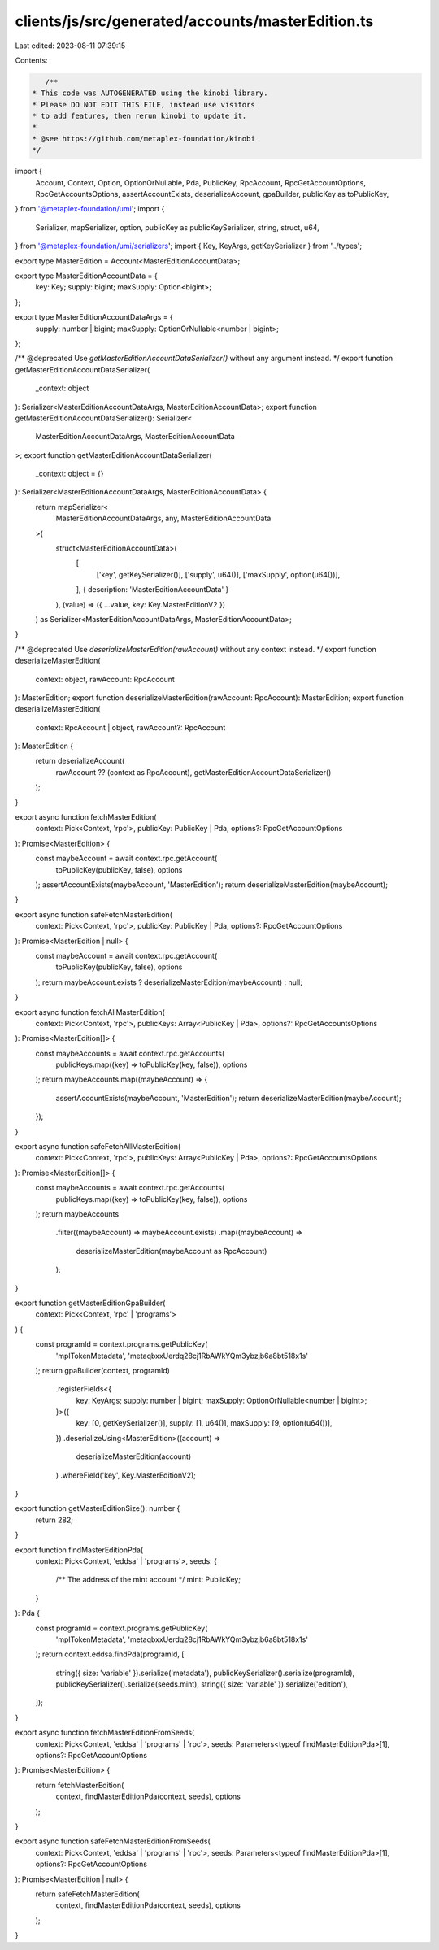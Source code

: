 clients/js/src/generated/accounts/masterEdition.ts
==================================================

Last edited: 2023-08-11 07:39:15

Contents:

.. code-block:: ts

    /**
 * This code was AUTOGENERATED using the kinobi library.
 * Please DO NOT EDIT THIS FILE, instead use visitors
 * to add features, then rerun kinobi to update it.
 *
 * @see https://github.com/metaplex-foundation/kinobi
 */

import {
  Account,
  Context,
  Option,
  OptionOrNullable,
  Pda,
  PublicKey,
  RpcAccount,
  RpcGetAccountOptions,
  RpcGetAccountsOptions,
  assertAccountExists,
  deserializeAccount,
  gpaBuilder,
  publicKey as toPublicKey,
} from '@metaplex-foundation/umi';
import {
  Serializer,
  mapSerializer,
  option,
  publicKey as publicKeySerializer,
  string,
  struct,
  u64,
} from '@metaplex-foundation/umi/serializers';
import { Key, KeyArgs, getKeySerializer } from '../types';

export type MasterEdition = Account<MasterEditionAccountData>;

export type MasterEditionAccountData = {
  key: Key;
  supply: bigint;
  maxSupply: Option<bigint>;
};

export type MasterEditionAccountDataArgs = {
  supply: number | bigint;
  maxSupply: OptionOrNullable<number | bigint>;
};

/** @deprecated Use `getMasterEditionAccountDataSerializer()` without any argument instead. */
export function getMasterEditionAccountDataSerializer(
  _context: object
): Serializer<MasterEditionAccountDataArgs, MasterEditionAccountData>;
export function getMasterEditionAccountDataSerializer(): Serializer<
  MasterEditionAccountDataArgs,
  MasterEditionAccountData
>;
export function getMasterEditionAccountDataSerializer(
  _context: object = {}
): Serializer<MasterEditionAccountDataArgs, MasterEditionAccountData> {
  return mapSerializer<
    MasterEditionAccountDataArgs,
    any,
    MasterEditionAccountData
  >(
    struct<MasterEditionAccountData>(
      [
        ['key', getKeySerializer()],
        ['supply', u64()],
        ['maxSupply', option(u64())],
      ],
      { description: 'MasterEditionAccountData' }
    ),
    (value) => ({ ...value, key: Key.MasterEditionV2 })
  ) as Serializer<MasterEditionAccountDataArgs, MasterEditionAccountData>;
}

/** @deprecated Use `deserializeMasterEdition(rawAccount)` without any context instead. */
export function deserializeMasterEdition(
  context: object,
  rawAccount: RpcAccount
): MasterEdition;
export function deserializeMasterEdition(rawAccount: RpcAccount): MasterEdition;
export function deserializeMasterEdition(
  context: RpcAccount | object,
  rawAccount?: RpcAccount
): MasterEdition {
  return deserializeAccount(
    rawAccount ?? (context as RpcAccount),
    getMasterEditionAccountDataSerializer()
  );
}

export async function fetchMasterEdition(
  context: Pick<Context, 'rpc'>,
  publicKey: PublicKey | Pda,
  options?: RpcGetAccountOptions
): Promise<MasterEdition> {
  const maybeAccount = await context.rpc.getAccount(
    toPublicKey(publicKey, false),
    options
  );
  assertAccountExists(maybeAccount, 'MasterEdition');
  return deserializeMasterEdition(maybeAccount);
}

export async function safeFetchMasterEdition(
  context: Pick<Context, 'rpc'>,
  publicKey: PublicKey | Pda,
  options?: RpcGetAccountOptions
): Promise<MasterEdition | null> {
  const maybeAccount = await context.rpc.getAccount(
    toPublicKey(publicKey, false),
    options
  );
  return maybeAccount.exists ? deserializeMasterEdition(maybeAccount) : null;
}

export async function fetchAllMasterEdition(
  context: Pick<Context, 'rpc'>,
  publicKeys: Array<PublicKey | Pda>,
  options?: RpcGetAccountsOptions
): Promise<MasterEdition[]> {
  const maybeAccounts = await context.rpc.getAccounts(
    publicKeys.map((key) => toPublicKey(key, false)),
    options
  );
  return maybeAccounts.map((maybeAccount) => {
    assertAccountExists(maybeAccount, 'MasterEdition');
    return deserializeMasterEdition(maybeAccount);
  });
}

export async function safeFetchAllMasterEdition(
  context: Pick<Context, 'rpc'>,
  publicKeys: Array<PublicKey | Pda>,
  options?: RpcGetAccountsOptions
): Promise<MasterEdition[]> {
  const maybeAccounts = await context.rpc.getAccounts(
    publicKeys.map((key) => toPublicKey(key, false)),
    options
  );
  return maybeAccounts
    .filter((maybeAccount) => maybeAccount.exists)
    .map((maybeAccount) =>
      deserializeMasterEdition(maybeAccount as RpcAccount)
    );
}

export function getMasterEditionGpaBuilder(
  context: Pick<Context, 'rpc' | 'programs'>
) {
  const programId = context.programs.getPublicKey(
    'mplTokenMetadata',
    'metaqbxxUerdq28cj1RbAWkYQm3ybzjb6a8bt518x1s'
  );
  return gpaBuilder(context, programId)
    .registerFields<{
      key: KeyArgs;
      supply: number | bigint;
      maxSupply: OptionOrNullable<number | bigint>;
    }>({
      key: [0, getKeySerializer()],
      supply: [1, u64()],
      maxSupply: [9, option(u64())],
    })
    .deserializeUsing<MasterEdition>((account) =>
      deserializeMasterEdition(account)
    )
    .whereField('key', Key.MasterEditionV2);
}

export function getMasterEditionSize(): number {
  return 282;
}

export function findMasterEditionPda(
  context: Pick<Context, 'eddsa' | 'programs'>,
  seeds: {
    /** The address of the mint account */
    mint: PublicKey;
  }
): Pda {
  const programId = context.programs.getPublicKey(
    'mplTokenMetadata',
    'metaqbxxUerdq28cj1RbAWkYQm3ybzjb6a8bt518x1s'
  );
  return context.eddsa.findPda(programId, [
    string({ size: 'variable' }).serialize('metadata'),
    publicKeySerializer().serialize(programId),
    publicKeySerializer().serialize(seeds.mint),
    string({ size: 'variable' }).serialize('edition'),
  ]);
}

export async function fetchMasterEditionFromSeeds(
  context: Pick<Context, 'eddsa' | 'programs' | 'rpc'>,
  seeds: Parameters<typeof findMasterEditionPda>[1],
  options?: RpcGetAccountOptions
): Promise<MasterEdition> {
  return fetchMasterEdition(
    context,
    findMasterEditionPda(context, seeds),
    options
  );
}

export async function safeFetchMasterEditionFromSeeds(
  context: Pick<Context, 'eddsa' | 'programs' | 'rpc'>,
  seeds: Parameters<typeof findMasterEditionPda>[1],
  options?: RpcGetAccountOptions
): Promise<MasterEdition | null> {
  return safeFetchMasterEdition(
    context,
    findMasterEditionPda(context, seeds),
    options
  );
}


